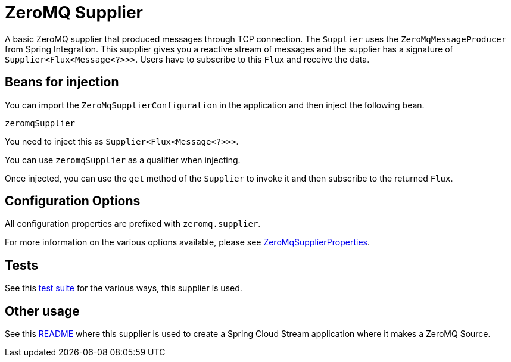 # ZeroMQ Supplier

A basic ZeroMQ supplier that produced messages through TCP connection.
The `Supplier` uses the `ZeroMqMessageProducer` from Spring Integration.
This supplier gives you a reactive stream of messages and the supplier has a signature of `Supplier<Flux<Message<?>>>`.
Users have to subscribe to this `Flux` and receive the data.

## Beans for injection

You can import the `ZeroMqSupplierConfiguration` in the application and then inject the following bean.

`zeromqSupplier`

You need to inject this as `Supplier<Flux<Message<?>>>`.

You can use `zeromqSupplier` as a qualifier when injecting.

Once injected, you can use the `get` method of the `Supplier` to invoke it and then subscribe to the returned `Flux`.

## Configuration Options

All configuration properties are prefixed with `zeromq.supplier`.

For more information on the various options available, please see link:src/main/java/org/springframework/cloud/fn/supplier/zeromq/ZeroMqSupplierProperties.java[ZeroMqSupplierProperties].

## Tests

See this link:src/test/java/org/springframework/cloud/fn/supplier/zeromq/ZeroMqSupplierTests.java[test suite] for the various ways, this supplier is used.

## Other usage

See this https://github.com/spring-cloud/stream-applications/blob/master/applications/source/zeromq-source/README.adoc[README] where this supplier is used to create a Spring Cloud Stream application where it makes a ZeroMQ Source.